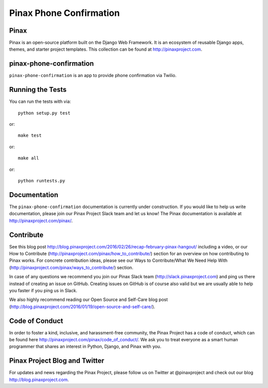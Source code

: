 Pinax Phone Confirmation
========================
.. image:: http://slack.pinaxproject.com/badge.svg
   :target: http://slack.pinaxproject.com/

.. image:: https://img.shields.io/travis/pinax/pinax-phone-confirmation.svg
    :target: https://travis-ci.org/pinax/pinax-phone-confirmation

.. image:: https://img.shields.io/coveralls/pinax/pinax-phone-confirmation.svg
    :target: https://coveralls.io/r/pinax/pinax-phone-confirmation

.. image:: https://img.shields.io/pypi/dm/pinax-phone-confirmation.svg
    :target:  https://pypi.python.org/pypi/pinax-phone-confirmation/

.. image:: https://img.shields.io/pypi/v/pinax-phone-confirmation.svg
    :target:  https://pypi.python.org/pypi/pinax-phone-confirmation/

.. image:: https://img.shields.io/badge/license-MIT-blue.svg
    :target:  https://pypi.python.org/pypi/pinax-phone-confirmation/
    
    
Pinax
-------

Pinax is an open-source platform built on the Django Web Framework. It is an ecosystem of reusable Django apps, themes, and starter project templates. 
This collection can be found at http://pinaxproject.com.


pinax-phone-confirmation
-------------------------

``pinax-phone-confirmation`` is an app to provide phone confirmation via Twilio.


Running the Tests
------------------------------------

You can run the tests with via::

    python setup.py test

or::

    make test

or::

    make all

or::

    python runtests.py
    
    
Documentation
----------------

The ``pinax-phone-confirmation`` documentation is currently under construction. If you would like to help us write documentation, please join our Pinax Project Slack team and let us know! The Pinax documentation is available at http://pinaxproject.com/pinax/.


Contribute
----------------

See this blog post http://blog.pinaxproject.com/2016/02/26/recap-february-pinax-hangout/ including a video, or our How to Contribute (http://pinaxproject.com/pinax/how_to_contribute/) section for an overview on how contributing to Pinax works. For concrete contribution ideas, please see our Ways to Contribute/What We Need Help With (http://pinaxproject.com/pinax/ways_to_contribute/) section.

In case of any questions we recommend you join our Pinax Slack team (http://slack.pinaxproject.com) and ping us there instead of creating an issue on GitHub. Creating issues on GitHub is of course also valid but we are usually able to help you faster if you ping us in Slack.

We also highly recommend reading our Open Source and Self-Care blog post (http://blog.pinaxproject.com/2016/01/19/open-source-and-self-care/).  


Code of Conduct
------------------

In order to foster a kind, inclusive, and harassment-free community, the Pinax Project has a code of conduct, which can be found here  http://pinaxproject.com/pinax/code_of_conduct/. We ask you to treat everyone as a smart human programmer that shares an interest in Python, Django, and Pinax with you.



Pinax Project Blog and Twitter
-------------------------------

For updates and news regarding the Pinax Project, please follow us on Twitter at @pinaxproject and check out our blog http://blog.pinaxproject.com.



